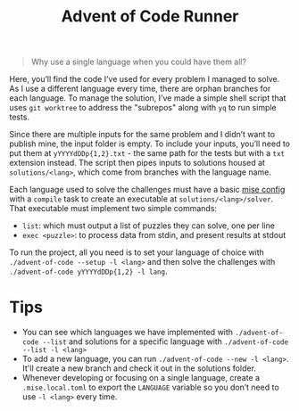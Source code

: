 #+TITLE: Advent of Code Runner

#+BEGIN_QUOTE
Why use a single language when you could have them all?
#+END_QUOTE

Here, you’ll find the code I’ve used for every problem I managed to solve. As I use a different language every time, there are orphan branches for each language. To manage the solution, I’ve made a simple shell script that uses ~git worktree~ to address the "subrepos" along with ~yq~ to run simple tests.

Since there are multiple inputs for the same problem and I didn’t want to publish mine, the input folder is empty. To include your inputs, you’ll need to put them at ~yYYYYdDDp{1,2}.txt~ - the same path for the tests but with a ~txt~ extension instead. The script then pipes inputs to solutions housed at ~solutions/<lang>~, which come from branches with the language name.

Each language used to solve the challenges must have a basic [[https://mise.jdx.dev/configuration.html][mise config]] with a ~compile~ task to create an executable at ~solutions/<lang>/solver~. That executable must implement two simple commands:

- ~list~: which must output a list of puzzles they can solve, one per line
- ~exec <puzzle>~: to process data from stdin, and present results at stdout

To run the project, all you need is to set your language of choice with ~./advent-of-code --setup -l <lang>~ and then solve the challenges with ~./advent-of-code yYYYYdDDp{1,2} -l lang~.

* Tips

- You can see which languages we have implemented with ~./advent-of-code --list~ and solutions for a specific language with ~./advent-of-code --list -l <lang>~
- To add a new language, you can run ~./advent-of-code --new -l <lang>~. It'll create a new branch and check it out in the solutions folder.
- Whenever developing or focusing on a single language, create a ~.mise.local.toml~ to export the ~LANGUAGE~ variable so you don’t need to use ~-l <lang>~ every time.
